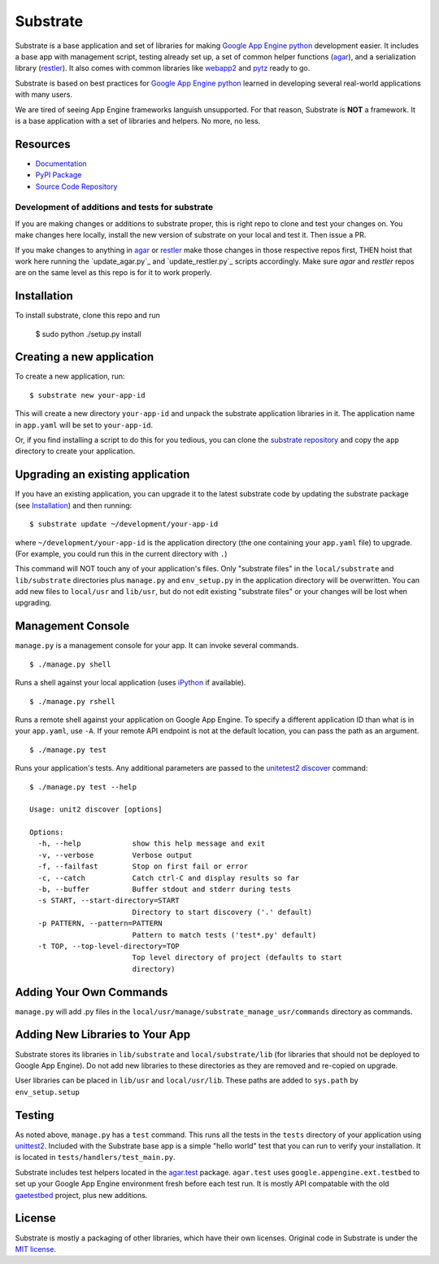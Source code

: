 Substrate
=========

Substrate is a base application and set of libraries for making
`Google App Engine python`_ development easier. It includes a base app with management
script, testing already set up, a set of common helper functions
(`agar`_), and a serialization library (`restler`_). It also comes with
common libraries like `webapp2`_ and `pytz`_ ready to go.

Substrate is based on best practices for `Google App Engine python`_ learned in
developing several real-world applications with many users.

We are tired of seeing App Engine frameworks languish unsupported. For
that reason, Substrate is **NOT** a framework. It is a base
application with a set of libraries and helpers. No more, no less.

Resources
---------

* `Documentation`_
* `PyPI Package`_
* `Source Code Repository`_

Development of additions and tests for substrate
________________________________________________

If you are making changes or additions to substrate proper, this is right repo to clone and test your changes on.
You make changes here locally, install the new version of substrate on your local and test it. Then issue a PR.

If you make changes to anything in `agar`_ or `restler`_ make those changes in those respective repos first, THEN
hoist that work here running the `update_agar.py`_ and `update_restler.py`_ scripts accordingly. Make sure `agar`
and `restler` repos are on the same level as this repo is for it to work properly.

Installation
------------

To install substrate, clone this repo and run

  $ sudo python ./setup.py install

Creating a new application
--------------------------

To create a new application, run::

  $ substrate new your-app-id

This will create a new directory ``your-app-id`` and unpack the substrate
application libraries in it. The application name in ``app.yaml`` will be
set to ``your-app-id``.

Or, if you find installing a script to do this for you tedious, you
can clone the `substrate repository`_ and copy the ``app`` directory to
create your application.

Upgrading an existing application
---------------------------------

If you have an existing application, you can upgrade it to the latest
substrate code by updating the substrate package (see `Installation`_) and then running::

   $ substrate update ~/development/your-app-id

where ``~/development/your-app-id`` is the application directory
(the one containing your ``app.yaml`` file) to upgrade.
(For example, you could run this in the current directory with ``.``)

This command will NOT touch any of your application's files. Only
"substrate files" in the ``local/substrate`` and ``lib/substrate`` directories plus
``manage.py`` and ``env_setup.py`` in the application directory will be
overwritten. You can add new files to ``local/usr`` and ``lib/usr``, but do not
edit existing "substrate files" or your changes will be lost when upgrading.

Management Console
------------------

``manage.py`` is a management console for your app. It can invoke several commands.

::

  $ ./manage.py shell

Runs a shell against your local application (uses `iPython`_ if available).

::

  $ ./manage.py rshell

Runs a remote shell against your application on Google App
Engine. To specify a different application ID than what is in your
``app.yaml``, use ``-A``. If your remote API endpoint is not at
the default location, you can pass the path as an argument.

::

  $ ./manage.py test

Runs your application's tests. Any additional parameters are passed to the `unitetest2 discover`_ command::

  $ ./manage.py test --help

  Usage: unit2 discover [options]

  Options:
    -h, --help            show this help message and exit
    -v, --verbose         Verbose output
    -f, --failfast        Stop on first fail or error
    -c, --catch           Catch ctrl-C and display results so far
    -b, --buffer          Buffer stdout and stderr during tests
    -s START, --start-directory=START
                          Directory to start discovery ('.' default)
    -p PATTERN, --pattern=PATTERN
                          Pattern to match tests ('test*.py' default)
    -t TOP, --top-level-directory=TOP
                          Top level directory of project (defaults to start
                          directory)

Adding Your Own Commands
------------------------

``manage.py`` will add .py files in the
``local/usr/manage/substrate_manage_usr/commands`` directory as
commands.

Adding New Libraries to Your App
--------------------------------

Substrate stores its libraries in ``lib/substrate`` and
``local/substrate/lib`` (for libraries that should not be deployed to
Google App Engine). Do not add new libraries to these directories as
they are removed and re-copied on upgrade.

User libraries can be placed in ``lib/usr`` and
``local/usr/lib``. These paths are added to ``sys.path`` by
``env_setup.setup``


Testing
-------

As noted above, ``manage.py`` has a ``test`` command. This runs all
the tests in the ``tests`` directory of your application using
`unittest2`_. Included with the Substrate base app is a simple "hello
world" test that you can run to verify your installation. It is
located in ``tests/handlers/test_main.py``.

Substrate includes test helpers located in the `agar.test`_
package. ``agar.test`` uses ``google.appengine.ext.testbed`` to set up your
Google App Engine environment fresh before each test run. It is mostly
API compatable with the old `gaetestbed`_ project, plus new additions.

License
-------

Substrate is mostly a packaging of other libraries, which have their
own licenses. Original code in Substrate is under the `MIT license`_.

.. Links

.. _Documentation: http://packages.python.org/substrate

.. _PyPI Package: http://pypi.python.org/pypi/substrate
.. _download the PyPI package: http://pypi.python.org/pypi/substrate#downloads

.. _Source Code Repository: http://bitbucket.org/gumptioncom/substrate
.. _substrate repository: http://bitbucket.org/gumptioncom/substrate

.. _agar: http://packages.python.org/substrate/agar.html
.. _restler: http://packages.python.org/substrate/restler.html

.. _Google App Engine python: http://code.google.com/appengine/docs/python/overview.html

.. _unittest2: http://pypi.python.org/pypi/unittest2
.. _unitetest2 discover: http://docs.python.org/library/unittest.html#test-discovery

.. _webapp2: http://code.google.com/p/webapp-improved/

.. _pytz: http://pytz.sourceforge.net/

.. _iPython: http://ipython.org/

.. _MIT License: http://www.opensource.org/licenses/mit-license.php

.. _agar.test: http://packages.python.org/agar/agar.html#module-agar.test

.. _gaetestbed: https://github.com/jgeewax/gaetestbed
